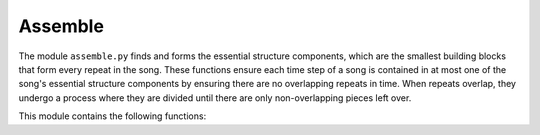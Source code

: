Assemble
========

The module ``assemble.py`` finds and forms the essential structure components, 
which are the smallest building blocks that form every repeat in the song. These functions 
ensure each time step of a song is contained in at most one of the song's essential structure 
components by ensuring there are no overlapping repeats in time. When repeats overlap, they 
undergo a process where they are divided until there are only non-overlapping pieces left over. 

This module contains the following functions:

.. function:: breakup_overlaps_by_intersect(input_pattern_obj, bw_vec, thresh_bw)

    Extracts repeats in input_pattern_obj that has the starting indices of the
    repeats, into the essential structure components using bw_vec, that has the
    lengths of each repeat. The essential structure components are the
    smallest building blocks that form every repeat in the song.

    :parameters:

        input_pattern_obj : np.ndarray
            Binary matrix with 1's where repeats begin
            and 0's otherwise.

        bw_vec : np.ndarray
            Vector containing the lengths of the repeats
            encoded in input_pattern_obj.

        thresh_bw : int
            Smallest allowable repeat length.

    :returns:

        pattern_no_overlaps : np.ndrray
            Binary matrix with 1's where repeats of
            essential structure components begin.

        pattern_no_overlaps_key : np.ndarray
            Vector containing the lengths of the repeats
            of essential structure components in
            pattern_no_overlaps.

.. function:: check_overlaps(input_mat)

    Compares every pair of groups and determines if there are any repeats in
    any pairs of the groups that overlap.

    :parameters:

        input_mat : np.array[int]
            Matrix to be checked for overlaps.

    :returns:

        overlaps_yn : np.array[bool]
            Logical array where (i,j) = 1 if row i of input matrix and row j
            of input matrix overlap and (i,j) = 0 elsewhere.

.. function:: hierarchical_structure(matrix_no_overlaps, key_no_overlaps, sn, vis=False)

    Distills the repeats encoded in matrix_no_overlaps (and key_no_overlaps)
    to the essential structure components and then builds the hierarchical
    representation. Optionally shows visualizations of the hierarchical structure
    via the vis argument.

    :parameters:

        matrix_no_overlaps : np.ndarray[int]
            Binary matrix with 1's where repeats begin and 0's otherwise.

        key_no_overlaps : np.ndarray[int]
            Vector containing the lengths of the repeats encoded in matrix_no_overlaps.

        sn : int
            Song length, which is the number of audio shingles.

        vis : bool
            Shows visualizations if True (default = False).

    :returns:

        full_visualization : np.ndarray[int]
            Binary matrix representation for full_matrix_no_overlaps
            with blocks of 1's equal to the length's prescribed
            in full_key.

        full_key : np.ndarray[int]
            Vector containing the lengths of the hierarchical
            structure encoded in full_matrix_no_overlaps.

        full_matrix_no_overlaps : np.ndarray[int]
            Binary matrix with 1's where hierarchical
            structure begins and 0's otherwise.

        full_anno_lst : np.ndarray[int]
            Vector containing the annotation markers of the
            hierarchical structure encoded in each row of
            full_matrix_no_overlaps.

